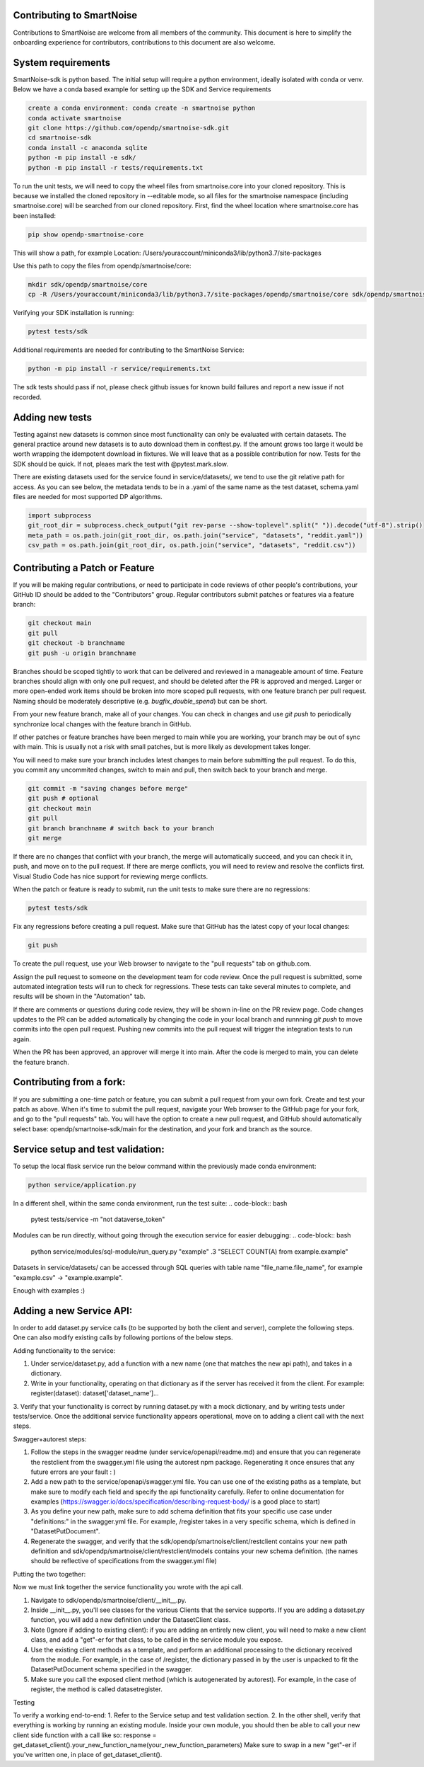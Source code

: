 Contributing to SmartNoise
=============================
Contributions to SmartNoise are welcome from all members of the community. This document is here to simplify the onboarding experience for contributors, contributions to this document are also welcome.

System requirements
=============================
SmartNoise-sdk is python based. The initial setup will require a python
environment, ideally isolated with conda or venv. Below we have a conda based example for setting up the SDK and Service requirements

.. code-block:: bash

    create a conda environment: conda create -n smartnoise python
    conda activate smartnoise
    git clone https://github.com/opendp/smartnoise-sdk.git
    cd smartnoise-sdk
    conda install -c anaconda sqlite
    python -m pip install -e sdk/
    python -m pip install -r tests/requirements.txt

To run the unit tests, we will need to copy the wheel files from smartnoise.core into your cloned repository.  This is because we installed the cloned repository in --editable mode, so all files for the smartnoise namespace (including smartnoise.core) will be searched from our cloned repository.  First, find the wheel location where smartnoise.core has been installed:

.. code-block:: bash

    pip show opendp-smartnoise-core

This will show a path, for example Location: /Users/youraccount/miniconda3/lib/python3.7/site-packages

Use this path to copy the files from opendp/smartnoise/core:

.. code-block:: bash

    mkdir sdk/opendp/smartnoise/core
    cp -R /Users/youraccount/miniconda3/lib/python3.7/site-packages/opendp/smartnoise/core sdk/opendp/smartnoise/core

Verifying your SDK installation is running:

.. code-block:: bash

    pytest tests/sdk

Additional requirements are needed for contributing to the SmartNoise Service:

.. code-block:: bash

    python -m pip install -r service/requirements.txt

The sdk tests should pass if not, please check github issues for known build failures and report a new issue if not recorded.

Adding new tests
===============================
Testing against new datasets is common since most functionality can only be evaluated with certain datasets. The general practice around
new datasets is to auto download them in conftest.py. If the amount grows too large it would be worth wrapping the idempotent download in fixtures. We will leave that as a possible contribution for now.
Tests for the SDK should be quick. If not, pleaes mark the test with @pytest.mark.slow.

There are existing datasets used for the service found in service/datasets/,
we tend to use the git relative path for access. As you can see below, the metadata tends to be in
a .yaml of the same name as the test dataset, schema.yaml files are needed for most supported DP algorithms.

.. code-block:: python

    import subprocess
    git_root_dir = subprocess.check_output("git rev-parse --show-toplevel".split(" ")).decode("utf-8").strip()
    meta_path = os.path.join(git_root_dir, os.path.join("service", "datasets", "reddit.yaml"))
    csv_path = os.path.join(git_root_dir, os.path.join("service", "datasets", "reddit.csv"))

Contributing a Patch or Feature
===============================

If you will be making regular contributions, or need to participate in code reviews of other people's contributions, your GitHub ID should be added to the "Contributors" group.  Regular contributors submit patches or features via a feature branch:

.. code-block:: bash

    git checkout main
    git pull
    git checkout -b branchname
    git push -u origin branchname

Branches should be scoped tightly to work that can be delivered and reviewed in a manageable amount of time.  Feature branches should align with only one pull request, and should be deleted after the PR is approved and merged.  Larger or more open-ended work items should be broken into more scoped pull requests, with one feature branch per pull request.  Naming should be moderately descriptive (e.g. `bugfix_double_spend`) but can be short.

From your new feature branch, make all of your changes.  You can check in changes and use `git push` to periodically synchronize local changes with the feature branch in GitHub.

If other patches or feature branches have been merged to main while you are working, your branch may be out of sync with main.  This is usually not a risk with small patches, but is more likely as development takes longer.

You will need to make sure your branch includes latest changes to main before submitting the pull request.  To do this, you commit any uncommited changes, switch to main and pull, then switch back to your branch and merge.

.. code-block:: bash

    git commit -m "saving changes before merge"
    git push # optional
    git checkout main
    git pull
    git branch branchname # switch back to your branch
    git merge

If there are no changes that conflict with your branch, the merge will automatically succeed, and you can check it in, push, and move on to the pull request.  If there are merge conflicts, you will need to review and resolve the conflicts first.  Visual Studio Code has nice support for reviewing merge conflicts.

When the patch or feature is ready to submit, run the unit tests to make sure there are no regressions:

.. code-block:: bash

    pytest tests/sdk

Fix any regressions before creating a pull request.  Make sure that GitHub has the latest copy of your local changes:

.. code-block:: bash

    git push

To create the pull request, use your Web browser to navigate to the "pull requests" tab on github.com.  

.. image:: images/doc/Recent_pushes.png

.. image:: images/doc/PR_from_repo.png

Assign the pull request to someone on the development team for code review.  Once the pull request is submitted, some automated integration tests will run to check for regressions.  These tests can take several minutes to complete, and results will be shown in the "Automation" tab.

If there are comments or questions during code review, they will be shown in-line on the PR review page.  Code changes updates to the PR can be added automatically by changing the code in your local branch and runnning `git push` to move commits into the open pull request.  Pushing new commits into the pull request will trigger the integration tests to run again.

When the PR has been approved, an approver will merge it into main.  After the code is merged to main, you can delete the feature branch.

Contributing from a fork:
=========================

If you are submitting a one-time patch or feature, you can submit a pull request from your own fork.  Create and test your patch as above.  When it's time to submit the pull request, navigate your Web browser to the GitHub page for your fork, and go to the "pull requests" tab.  You will have the option to create a new pull request, and GitHub should automatically select base: opendp/smartnoise-sdk/main for the destination, and your fork and branch as the source. 

.. image:: images/doc/PR_from_fork.png

Service setup and test validation:
============================
To setup the local flask service run the below command within the previously made conda environment:

.. code-block:: bash

    python service/application.py


In a different shell, within the same conda environment, run the test suite:
.. code-block:: bash

    pytest tests/service -m "not dataverse_token"


Modules can be run directly, without going through the execution service for easier debugging:
.. code-block:: bash

    python service/modules/sql-module/run_query.py "example" .3 "SELECT COUNT(A) from example.example"

Datasets in service/datasets/ can be accessed through SQL queries with table name "file_name.file_name", for example "example.csv" -> "example.example".

Enough with examples :)

Adding a new Service API:
=============================
In order to add dataset.py service calls (to be supported by both the client and server), complete the following steps. One can also modify existing calls by following portions of the below steps.

Adding functionality to the service:

1. Under service/dataset.py, add a function with a new name (one that matches the new api path), and takes in a dictionary.
2. Write in your functionality, operating on that dictionary as if the server has received it from the client. For example: register(dataset): dataset['dataset_name']...
3. Verify that your functionality is correct by running dataset.py with a mock dictionary, and by writing tests under tests/service. Once the additional service functionality appears operational,
move on to adding a client call with the next steps.

Swagger+autorest steps:

1. Follow the steps in the swagger readme (under service/openapi/readme.md) and ensure that you can regenerate the restclient from the swagger.yml file using the autorest npm package. Regenerating it once ensures that any future errors are your fault : )
2. Add a new path to the service/openapi/swagger.yml file. You can use one of the existing paths as a template, but make sure to modify each field and specify the api functionality carefully. Refer to online documentation for examples (https://swagger.io/docs/specification/describing-request-body/ is a good place to start)
3. As you define your new path, make sure to add schema definition that fits your specific use case under "definitions:" in the swagger.yml file. For example, /register takes in a very specific schema, which is defined in "DatasetPutDocument".
4. Regenerate the swagger, and verify that the sdk/opendp/smartnoise/client/restclient contains your new path definition and sdk/opendp/smartnoise/client/restclient/models contains your new schema definition. (the names should be reflective of specifications from the swagger.yml file)

Putting the two together:

Now we must link together the service functionality you wrote with the api call.

1. Navigate to sdk/opendp/smartnoise/client/__init__.py.
2. Inside __init__.py, you'll see classes for the various Clients that the service supports. If you are adding a dataset.py function, you will add a new definition under the DatasetClient class.
3. Note (Ignore if adding to existing client): if you are adding an entirely new client, you will need to make a new client class, and add a "get"-er for that class, to be called in the service module you expose.
4. Use the existing client methods as a template, and perform an additional processing to the dictionary received from the module. For example, in the case of /register, the dictionary passed in by the user is unpacked to fit the DatasetPutDocument schema specified in the swagger.
5. Make sure you call the exposed client method (which is autogenerated by autorest). For example, in the case of register, the method is called datasetregister.

Testing

To verify a working end-to-end:
1. Refer to the Service setup and test validation section.
2. In the other shell, verify that everything is working by running an existing module. Inside your own module, you should then be able to call your new client side function with a call like so:
response = get_dataset_client().your_new_function_name(your_new_function_parameters)
Make sure to swap in a new "get"-er if you've written one, in place of get_dataset_client().
